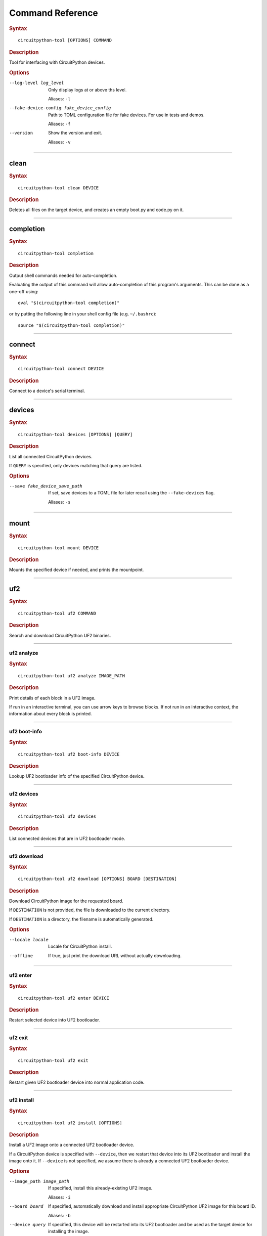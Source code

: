 ########################################
Command Reference
########################################

.. rubric:: Syntax
.. parsed-literal::

   circuitpython-tool [OPTIONS] COMMAND

.. rubric:: Description

Tool for interfacing with CircuitPython devices.


.. rubric:: Options

--log-level log_level
   Only display logs at or above ths level.

   Aliases: ``-l``


--fake-device-config fake_device_config
   Path to TOML configuration file for fake devices. For use in tests and demos.

   Aliases: ``-f``


--version
   Show the version and exit.

   Aliases: ``-v``





----

****************************************
clean
****************************************

.. rubric:: Syntax
.. parsed-literal::

   circuitpython-tool clean DEVICE

.. rubric:: Description

Deletes all files on the target device, and creates an empty boot.py and code.py on it.




----

****************************************
completion
****************************************

.. rubric:: Syntax
.. parsed-literal::

   circuitpython-tool completion

.. rubric:: Description

Output shell commands needed for auto-completion.

Evaluating the output of this command will allow auto-completion of this
program's arguments. This can be done as a one-off using::

  eval "$(circuitpython-tool completion)"

or by putting the following line in your shell config file (e.g. ``~/.bashrc``)::

  source "$(circuitpython-tool completion)"




----

****************************************
connect
****************************************

.. rubric:: Syntax
.. parsed-literal::

   circuitpython-tool connect DEVICE

.. rubric:: Description

Connect to a device's serial terminal.




----

****************************************
devices
****************************************

.. rubric:: Syntax
.. parsed-literal::

   circuitpython-tool devices [OPTIONS] [QUERY]

.. rubric:: Description

List all connected CircuitPython devices.

If ``QUERY`` is specified, only devices matching that query are listed.


.. rubric:: Options

--save fake_device_save_path
   If set, save devices to a TOML file for later recall using the ``--fake-devices`` flag.

   Aliases: ``-s``





----

****************************************
mount
****************************************

.. rubric:: Syntax
.. parsed-literal::

   circuitpython-tool mount DEVICE

.. rubric:: Description

Mounts the specified device if needed, and prints the mountpoint.




----

****************************************
uf2
****************************************

.. rubric:: Syntax
.. parsed-literal::

   circuitpython-tool uf2 COMMAND

.. rubric:: Description

Search and download CircuitPython UF2 binaries.




----

uf2 analyze
========================================

.. rubric:: Syntax
.. parsed-literal::

   circuitpython-tool uf2 analyze IMAGE_PATH

.. rubric:: Description

Print details of each block in a UF2 image.

If run in an interactive terminal, you can use arrow keys to browse blocks.
If not run in an interactive context, the information about every block is
printed.




----

uf2 boot-info
========================================

.. rubric:: Syntax
.. parsed-literal::

   circuitpython-tool uf2 boot-info DEVICE

.. rubric:: Description

Lookup UF2 bootloader info of the specified CircuitPython device.




----

uf2 devices
========================================

.. rubric:: Syntax
.. parsed-literal::

   circuitpython-tool uf2 devices

.. rubric:: Description

List connected devices that are in UF2 bootloader mode.




----

uf2 download
========================================

.. rubric:: Syntax
.. parsed-literal::

   circuitpython-tool uf2 download [OPTIONS] BOARD [DESTINATION]

.. rubric:: Description

Download CircuitPython image for the requested board.

If ``DESTINATION`` is not provided, the file is downloaded to the current directory.

If ``DESTINATION`` is a directory, the filename is automatically generated.


.. rubric:: Options

--locale locale
   Locale for CircuitPython install.


--offline
   If true, just print the download URL without actually downloading.





----

uf2 enter
========================================

.. rubric:: Syntax
.. parsed-literal::

   circuitpython-tool uf2 enter DEVICE

.. rubric:: Description

Restart selected device into UF2 bootloader.




----

uf2 exit
========================================

.. rubric:: Syntax
.. parsed-literal::

   circuitpython-tool uf2 exit

.. rubric:: Description

Restart given UF2 bootloader device into normal application code.




----

uf2 install
========================================

.. rubric:: Syntax
.. parsed-literal::

   circuitpython-tool uf2 install [OPTIONS]

.. rubric:: Description

Install a UF2 image onto a connected UF2 bootloader device.

If a CircuitPython device is specified with ``--device``, then we restart that
device into its UF2 bootloader and install the image onto it. If ``--device``
is not specified, we assume there is already a connected UF2 bootloader device.


.. rubric:: Options

--image_path image_path
   If specified, install this already-existing UF2 image.

   Aliases: ``-i``


--board board
   If specified, automatically download and install appropriate CircuitPython UF2 image for this board ID.

   Aliases: ``-b``


--device query
   If specified, this device will be restarted into its UF2 bootloader and be used as the target device for installing the image.

   Aliases: ``-d``


--locale locale
   Locale for CircuitPython install. Not used if an explicit image is given using ``--image_path``.


--delete-download
   Delete any downloaded UF2 images on exit.





----

uf2 mount
========================================

.. rubric:: Syntax
.. parsed-literal::

   circuitpython-tool uf2 mount

.. rubric:: Description

Mount connected UF2 bootloader device if needed and print the mountpoint.




----

uf2 nuke
========================================

.. rubric:: Syntax
.. parsed-literal::

   circuitpython-tool uf2 nuke

.. rubric:: Description

Clear out flash memory on UF2 bootloader device.




----

uf2 unmount
========================================

.. rubric:: Syntax
.. parsed-literal::

   circuitpython-tool uf2 unmount

.. rubric:: Description

Unmount connected UF2 bootloader device if needed.




----

uf2 versions
========================================

.. rubric:: Syntax
.. parsed-literal::

   circuitpython-tool uf2 versions

.. rubric:: Description

List available CircuitPython boards.




----

****************************************
unmount
****************************************

.. rubric:: Syntax
.. parsed-literal::

   circuitpython-tool unmount DEVICE

.. rubric:: Description

Unmounts the specified device if needed.




----

****************************************
upload
****************************************

.. rubric:: Syntax
.. parsed-literal::

   circuitpython-tool upload [OPTIONS] DEVICE

.. rubric:: Description

Continuously upload code to device in response to source file changes.

The contents of the specified source directory will be copied onto the given
CircuitPython device.

If ``--mode`` is ``single-shot``, then the code is uploaded and then the command exits.

If ``--mode`` is ``watch``, then this commnd will perform one upload, and then
will continue running. The command will wait for filesystem events from all
paths and descendant paths of the source tree, and will re-upload code to
the device on each event.


.. rubric:: Options

--dir source_dir
   Path containing source code to upload. If not specified, the source directory is guessed by searching the current directory and its descendants for user code (e.g. ``code.py``).

   Aliases: ``-d``


--circup
   If true, use `circup` to automatically install library dependencies on the target device.


--mode mode
   Whether to upload code once, or continuously.


--batch-period batch_period
   Batch filesystem events that happen within this period. This reduces spurious uploads when files update in quick succession. Unit: seconds




